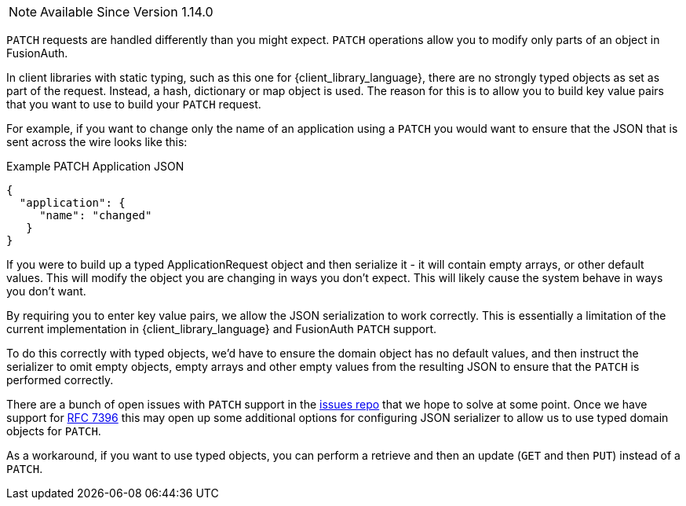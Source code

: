 
[NOTE.since]
====
Available Since Version 1.14.0
====

`PATCH` requests are handled differently than you might expect. `PATCH` operations allow you to modify only parts of an object in FusionAuth.

In client libraries with static typing, such as this one for {client_library_language}, there are no strongly typed objects as set as part of the request. Instead, a hash, dictionary or map object is used. The reason for this is to allow you to build key value pairs that you want to use to build your `PATCH` request.

For example, if you want to change only the name of an application using a `PATCH` you would want to ensure that the JSON that is sent across the wire looks like this:

[source,json]
.Example PATCH Application JSON
----
{
  "application": {
     "name": "changed"
   }
}
----

If you were to build up a typed ApplicationRequest object and then serialize it - it will contain empty arrays, or other default values. This will modify the object you are changing in ways you don't expect. This will likely cause the system behave in ways you don't want.

By requiring you to enter key value pairs, we allow the JSON serialization to work correctly. This is essentially a limitation of the current implementation in {client_library_language} and FusionAuth `PATCH` support.

To do this correctly with typed objects, we'd have to ensure the domain object has no default values, and then instruct the serializer to omit empty objects, empty arrays and other empty values from the resulting JSON to ensure that the `PATCH` is performed correctly.

There are a bunch of open issues with `PATCH` support in the link:https://github.com/FusionAuth/fusionauth-issues/[issues repo] that we hope to solve at some point. Once we have support for link:https://github.com/FusionAuth/fusionauth-issues/issues/441[RFC 7396] this may open up some additional options for configuring JSON serializer to allow us to use typed domain objects for `PATCH`.

As a workaround, if you want to use typed objects, you can perform a retrieve and then an update (`GET` and then `PUT`) instead of a `PATCH`.
